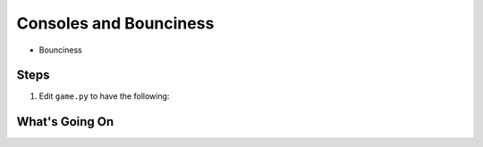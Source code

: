 =======================
Consoles and Bounciness
=======================

- Bounciness


Steps
=====


#. Edit ``game.py`` to have the following:

   .. literalinclude:: game.py
        :language: python
        :linenos:



What's Going On
===============
